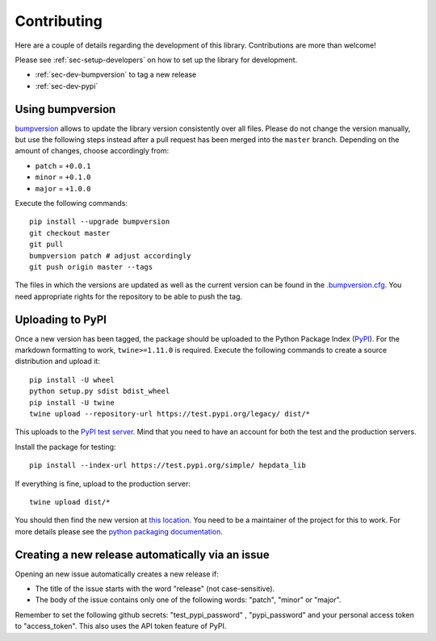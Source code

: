 Contributing
=======================

Here are a couple of details regarding the development of this library. Contributions are more than welcome!

Please see :ref:`sec-setup-developers` on how to set up the library for development.

- :ref:`sec-dev-bumpversion` to tag a new release
- :ref:`sec-dev-pypi`

.. _sec-dev-bumpversion:

Using bumpversion
-----------------------------

bumpversion_ allows to update the library version consistently over all files. Please do not change the version manually, but use the following steps instead after a pull request has been merged into the ``master`` branch. Depending on the amount of changes, choose accordingly from:

- ``patch`` = ``+0.0.1``
- ``minor`` = ``+0.1.0``
- ``major`` = ``+1.0.0``

Execute the following commands:

::

    pip install --upgrade bumpversion
    git checkout master
    git pull
    bumpversion patch # adjust accordingly
    git push origin master --tags

The files in which the versions are updated as well as the current version can be found in the `.bumpversion.cfg`_. You need appropriate rights for the repository to be able to push the tag.

.. _sec-dev-pypi:

Uploading to PyPI
-----------------------------

Once a new version has been tagged, the package should be uploaded to the Python Package Index (PyPI_).
For the markdown formatting to work, ``twine>=1.11.0`` is required.
Execute the following commands to create a source distribution and upload it:

::

    pip install -U wheel
    python setup.py sdist bdist_wheel
    pip install -U twine
    twine upload --repository-url https://test.pypi.org/legacy/ dist/*

This uploads to the `PyPI test server`_. Mind that you need to have an account for both the test and the production servers.

Install the package for testing:

::

    pip install --index-url https://test.pypi.org/simple/ hepdata_lib

If everything is fine, upload to the production server:

::

    twine upload dist/*

You should then find the new version at `this location`_. You need to be a maintainer of the project for this to work. For more details please see the `python packaging documentation`_.


.. _bumpversion: https://github.com/peritus/bumpversion
.. _.bumpversion.cfg: https://github.com/HEPData/hepdata_lib/blob/master/.bumpversion.cfg
.. _PyPI: https://pypi.org
.. _PyPI test server: https://test.pypi.org/project/hepdata_lib/
.. _this location: https://pypi.org/project/hepdata_lib/
.. _python packaging documentation: https://packaging.python.org/tutorials/packaging-projects/

Creating a new release automatically via an issue
-----------------------------

Opening an new issue automatically creates a new release if:

- The title of the issue starts with the word "release" (not case-sensitive).
- The body of the issue contains only one of the following words: "patch", "minor" or "major".

Remember to set the following github secrets: "test_pypi_password" , "pypi_password" and your personal access token to "access_token". This also uses the API token feature of PyPI.
